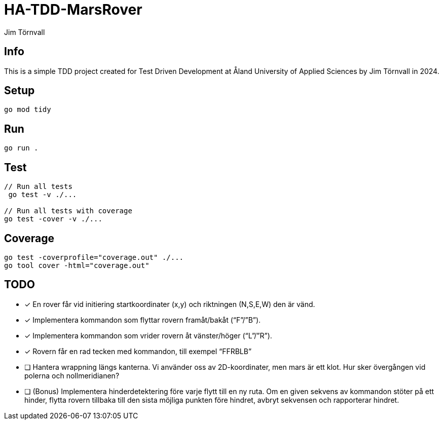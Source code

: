 = HA-TDD-MarsRover
:Author: Jim Törnvall
:Year: 2024
:School: Åland University of Applied Sciences
:Course: Test Driven Development

== Info
This is a simple TDD project created for {Course} at {School} by {Author} in {Year}.

== Setup
[source,shell]
----
go mod tidy
----

== Run
[source,shell]
----
go run .
----

== Test

[source,shell]
----
// Run all tests
 go test -v ./...

// Run all tests with coverage
go test -cover -v ./...
----

== Coverage
[source,shell]
----
go test -coverprofile="coverage.out" ./...
go tool cover -html="coverage.out"
----
== TODO
- [x] En rover får vid initiering startkoordinater (x,y) och riktningen (N,S,E,W) den är vänd.
- [x] Implementera kommandon som flyttar rovern framåt/bakåt (“F”/”B”).
- [x] Implementera kommandon som vrider rovern åt vänster/höger (“L”/”R”).
- [x] Rovern får en rad tecken med kommandon, till exempel “FFRBLB”
- [ ] Hantera wrappning längs kanterna. Vi använder oss av 2D-koordinater, men mars är ett klot. Hur sker övergången vid polerna och nollmeridianen?
- [ ] (Bonus) Implementera hinderdetektering före varje flytt till en ny ruta. Om en given sekvens av kommandon stöter på ett hinder, flytta rovern tillbaka till den sista möjliga punkten före hindret, avbryt sekvensen och rapporterar hindret.

